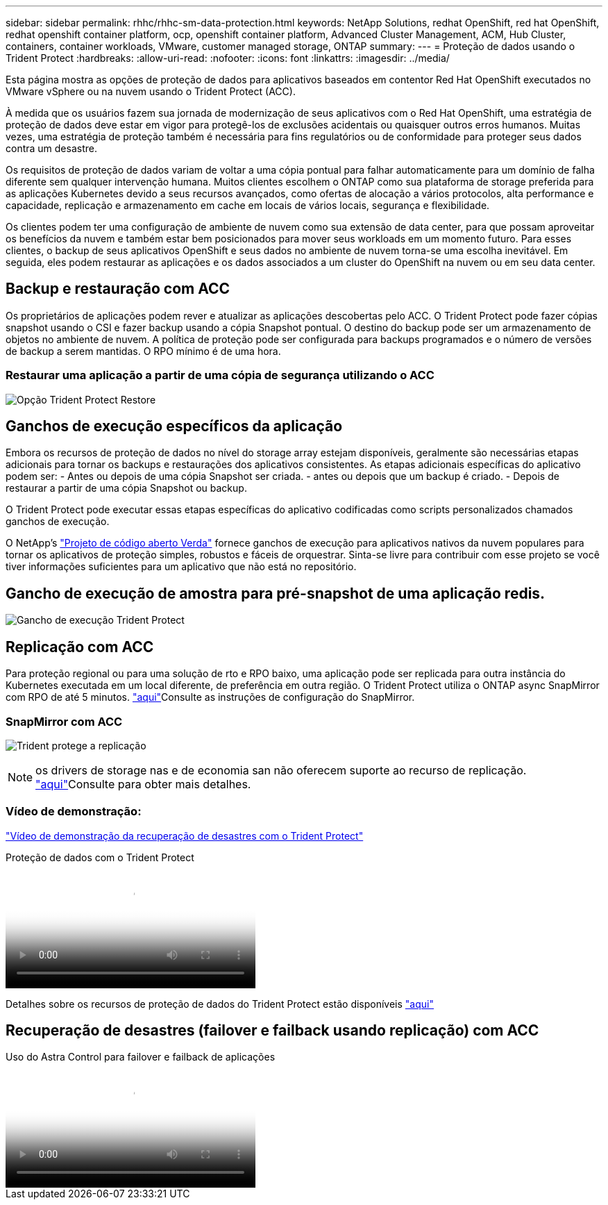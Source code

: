 ---
sidebar: sidebar 
permalink: rhhc/rhhc-sm-data-protection.html 
keywords: NetApp Solutions, redhat OpenShift, red hat OpenShift, redhat openshift container platform, ocp, openshift container platform, Advanced Cluster Management, ACM, Hub Cluster, containers, container workloads, VMware, customer managed storage, ONTAP 
summary:  
---
= Proteção de dados usando o Trident Protect
:hardbreaks:
:allow-uri-read: 
:nofooter: 
:icons: font
:linkattrs: 
:imagesdir: ../media/


[role="lead"]
Esta página mostra as opções de proteção de dados para aplicativos baseados em contentor Red Hat OpenShift executados no VMware vSphere ou na nuvem usando o Trident Protect (ACC).

À medida que os usuários fazem sua jornada de modernização de seus aplicativos com o Red Hat OpenShift, uma estratégia de proteção de dados deve estar em vigor para protegê-los de exclusões acidentais ou quaisquer outros erros humanos. Muitas vezes, uma estratégia de proteção também é necessária para fins regulatórios ou de conformidade para proteger seus dados contra um desastre.

Os requisitos de proteção de dados variam de voltar a uma cópia pontual para falhar automaticamente para um domínio de falha diferente sem qualquer intervenção humana. Muitos clientes escolhem o ONTAP como sua plataforma de storage preferida para as aplicações Kubernetes devido a seus recursos avançados, como ofertas de alocação a vários protocolos, alta performance e capacidade, replicação e armazenamento em cache em locais de vários locais, segurança e flexibilidade.

Os clientes podem ter uma configuração de ambiente de nuvem como sua extensão de data center, para que possam aproveitar os benefícios da nuvem e também estar bem posicionados para mover seus workloads em um momento futuro. Para esses clientes, o backup de seus aplicativos OpenShift e seus dados no ambiente de nuvem torna-se uma escolha inevitável. Em seguida, eles podem restaurar as aplicações e os dados associados a um cluster do OpenShift na nuvem ou em seu data center.



== Backup e restauração com ACC

Os proprietários de aplicações podem rever e atualizar as aplicações descobertas pelo ACC. O Trident Protect pode fazer cópias snapshot usando o CSI e fazer backup usando a cópia Snapshot pontual. O destino do backup pode ser um armazenamento de objetos no ambiente de nuvem. A política de proteção pode ser configurada para backups programados e o número de versões de backup a serem mantidas. O RPO mínimo é de uma hora.



=== Restaurar uma aplicação a partir de uma cópia de segurança utilizando o ACC

image:rhhc-onprem-dp-br.png["Opção Trident Protect Restore"]



== Ganchos de execução específicos da aplicação

Embora os recursos de proteção de dados no nível do storage array estejam disponíveis, geralmente são necessárias etapas adicionais para tornar os backups e restaurações dos aplicativos consistentes. As etapas adicionais específicas do aplicativo podem ser: - Antes ou depois de uma cópia Snapshot ser criada. - antes ou depois que um backup é criado. - Depois de restaurar a partir de uma cópia Snapshot ou backup.

O Trident Protect pode executar essas etapas específicas do aplicativo codificadas como scripts personalizados chamados ganchos de execução.

O NetApp's link:https://github.com/NetApp/Verda["Projeto de código aberto Verda"] fornece ganchos de execução para aplicativos nativos da nuvem populares para tornar os aplicativos de proteção simples, robustos e fáceis de orquestrar. Sinta-se livre para contribuir com esse projeto se você tiver informações suficientes para um aplicativo que não está no repositório.



== Gancho de execução de amostra para pré-snapshot de uma aplicação redis.

image:rhhc-onprem-dp-br-hook.png["Gancho de execução Trident Protect"]



== Replicação com ACC

Para proteção regional ou para uma solução de rto e RPO baixo, uma aplicação pode ser replicada para outra instância do Kubernetes executada em um local diferente, de preferência em outra região. O Trident Protect utiliza o ONTAP async SnapMirror com RPO de até 5 minutos. link:https://docs.netapp.com/us-en/astra-control-center/use/replicate_snapmirror.html["aqui"]Consulte as instruções de configuração do SnapMirror.



=== SnapMirror com ACC

image:rhhc-onprem-dp-rep.png["Trident protege a replicação"]


NOTE: os drivers de storage nas e de economia san não oferecem suporte ao recurso de replicação. link:https://docs.netapp.com/us-en/astra-control-center/get-started/requirements.html#astra-trident-requirements["aqui"]Consulte para obter mais detalhes.



=== Vídeo de demonstração:

link:https://www.netapp.tv/details/29504?mcid=35609780286441704190790628065560989458["Vídeo de demonstração da recuperação de desastres com o Trident Protect"]

.Proteção de dados com o Trident Protect
video::0cec0c90-4c6f-4018-9e4f-b09700eefb3a[panopto,width=360]
Detalhes sobre os recursos de proteção de dados do Trident Protect estão disponíveis link:https://docs.netapp.com/us-en/astra-control-center/concepts/data-protection.html["aqui"]



== Recuperação de desastres (failover e failback usando replicação) com ACC

.Uso do Astra Control para failover e failback de aplicações
video::1546191b-bc46-42eb-ac34-b0d60142c58d[panopto,width=360]